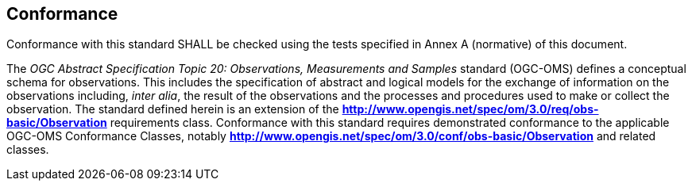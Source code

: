 == Conformance

Conformance with this standard SHALL be checked using the tests specified in Annex A (normative) of this document.

The _OGC Abstract Specification Topic 20: Observations, Measurements and Samples_ standard (OGC-OMS) defines a
conceptual schema for observations. This includes the specification of abstract and logical models for the exchange of
information on the observations including, _inter alia_, the result of the observations and the processes and procedures
used to make or collect the observation. The standard defined herein is an extension of the
**http://www.opengis.net/spec/om/3.0/req/obs-basic/Observation** requirements class. Conformance with this standard
requires demonstrated conformance to the applicable OGC-OMS Conformance Classes, notably
**http://www.opengis.net/spec/om/3.0/conf/obs-basic/Observation** and related classes.

